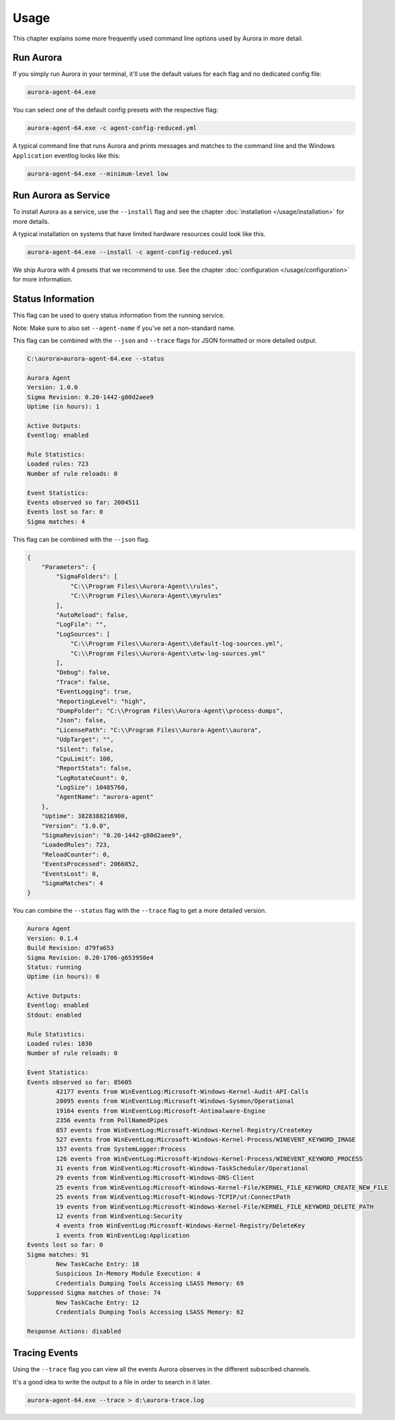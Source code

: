 Usage
=====

This chapter explains some more frequently used command line options used by Aurora in more detail.

Run Aurora
----------

If you simply run Aurora in your terminal, it'll use the default values for each flag and no dedicated config file:

.. code:: winbatch
    
    aurora-agent-64.exe

You can select one of the default config presets with the respective flag:

.. code:: winbatch
    
    aurora-agent-64.exe -c agent-config-reduced.yml

A typical command line that runs Aurora and prints messages and matches to the command line and the Windows ``Application`` eventlog looks like this:

.. code:: winbatch 

    aurora-agent-64.exe --minimum-level low

Run Aurora as Service
---------------------

To install Aurora as a service, use the ``--install`` flag and see the chapter :doc:`installation </usage/installation>` for more details.

A typical installation on systems that have limited hardware resources could look like this. 

.. code:: winbatch
    
    aurora-agent-64.exe --install -c agent-config-reduced.yml

We ship Aurora with 4 presets that we recommend to use. See the chapter :doc:`configuration </usage/configuration>` for more information.

Status Information
------------------

This flag can be used to query status information from the running service.

Note: Make sure to also set ``--agent-name`` if you've set a non-standard name.

This flag can be combined with the ``--json`` and ``--trace`` flags for JSON formatted or more detailed output.

.. code:: none

    C:\aurora>aurora-agent-64.exe --status

    Aurora Agent
    Version: 1.0.0
    Sigma Revision: 0.20-1442-g80d2aee9
    Uptime (in hours): 1

    Active Outputs:
    Eventlog: enabled

    Rule Statistics:
    Loaded rules: 723
    Number of rule reloads: 0

    Event Statistics:
    Events observed so far: 2004511
    Events lost so far: 0
    Sigma matches: 4

This flag can be combined with the ``--json`` flag.

.. code:: json

    {
        "Parameters": {
            "SigmaFolders": [
                "C:\\Program Files\\Aurora-Agent\\rules",
                "C:\\Program Files\\Aurora-Agent\\myrules"
            ],
            "AutoReload": false,
            "LogFile": "",
            "LogSources": [
                "C:\\Program Files\\Aurora-Agent\\default-log-sources.yml",
                "C:\\Program Files\\Aurora-Agent\\etw-log-sources.yml"
            ],
            "Debug": false,
            "Trace": false,
            "EventLogging": true,
            "ReportingLevel": "high",
            "DumpFolder": "C:\\Program Files\\Aurora-Agent\\process-dumps",
            "Json": false,
            "LicensePath": "C:\\Program Files\\Aurora-Agent\\aurora",
            "UdpTarget": "",
            "Silent": false,
            "CpuLimit": 100,
            "ReportStats": false,
            "LogRotateCount": 0,
            "LogSize": 10485760,
            "AgentName": "aurora-agent"
        },
        "Uptime": 3828388216900,
        "Version": "1.0.0",
        "SigmaRevision": "0.20-1442-g80d2aee9",
        "LoadedRules": 723,
        "ReloadCounter": 0,
        "EventsProcessed": 2066052,
        "EventsLost": 0,
        "SigmaMatches": 4
    }

You can combine the ``--status`` flag with the ``--trace`` flag to get a more detailed version. 

.. code:: 

    Aurora Agent
    Version: 0.1.4
    Build Revision: d79fa653
    Sigma Revision: 0.20-1706-g653950e4
    Status: running
    Uptime (in hours): 0

    Active Outputs:
    Eventlog: enabled
    Stdout: enabled

    Rule Statistics:
    Loaded rules: 1030
    Number of rule reloads: 0

    Event Statistics:
    Events observed so far: 85605
            42177 events from WinEventLog:Microsoft-Windows-Kernel-Audit-API-Calls
            20095 events from WinEventLog:Microsoft-Windows-Sysmon/Operational
            19164 events from WinEventLog:Microsoft-Antimalware-Engine
            2356 events from PollNamedPipes
            857 events from WinEventLog:Microsoft-Windows-Kernel-Registry/CreateKey
            527 events from WinEventLog:Microsoft-Windows-Kernel-Process/WINEVENT_KEYWORD_IMAGE
            157 events from SystemLogger:Process
            126 events from WinEventLog:Microsoft-Windows-Kernel-Process/WINEVENT_KEYWORD_PROCESS
            31 events from WinEventLog:Microsoft-Windows-TaskScheduler/Operational
            29 events from WinEventLog:Microsoft-Windows-DNS-Client
            25 events from WinEventLog:Microsoft-Windows-Kernel-File/KERNEL_FILE_KEYWORD_CREATE_NEW_FILE
            25 events from WinEventLog:Microsoft-Windows-TCPIP/ut:ConnectPath
            19 events from WinEventLog:Microsoft-Windows-Kernel-File/KERNEL_FILE_KEYWORD_DELETE_PATH
            12 events from WinEventLog:Security
            4 events from WinEventLog:Microsoft-Windows-Kernel-Registry/DeleteKey
            1 events from WinEventLog:Application
    Events lost so far: 0
    Sigma matches: 91
            New TaskCache Entry: 18
            Suspicious In-Memory Module Execution: 4
            Credentials Dumping Tools Accessing LSASS Memory: 69
    Suppressed Sigma matches of those: 74
            New TaskCache Entry: 12
            Credentials Dumping Tools Accessing LSASS Memory: 62

    Response Actions: disabled

Tracing Events
--------------

Using the ``--trace`` flag you can view all the events Aurora observes in the different subscribed channels. 

It's a good idea to write the output to a file in order to search in it later. 

.. code:: winbatch

    aurora-agent-64.exe --trace > d:\aurora-trace.log

